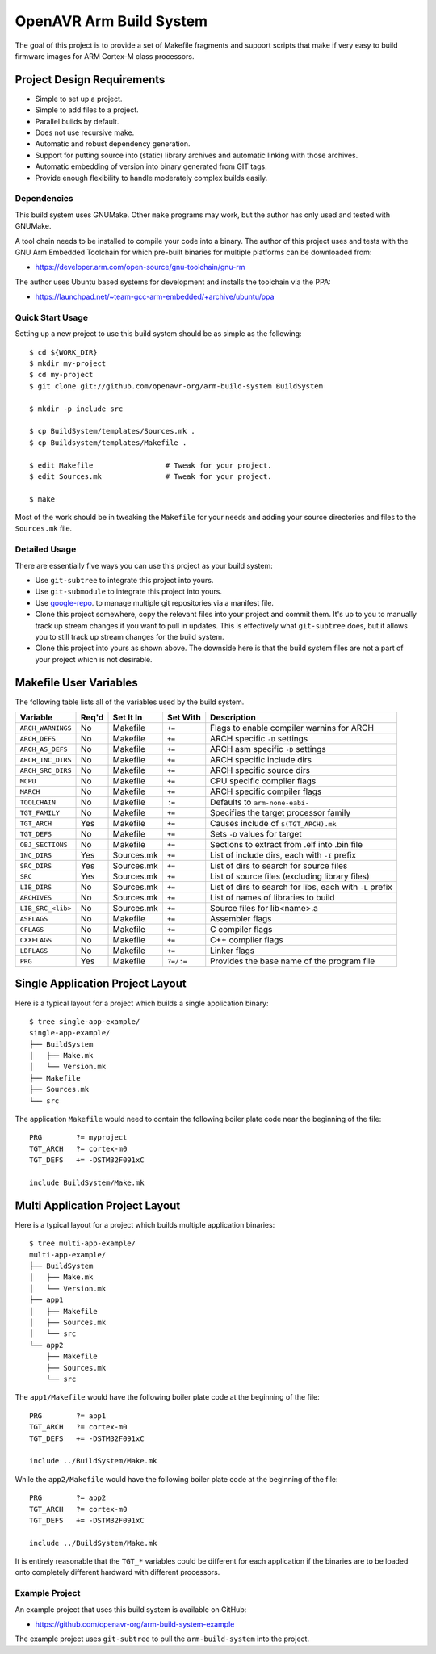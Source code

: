 ==========================
 OpenAVR Arm Build System
==========================

The goal of this project is to provide a set of Makefile fragments and support
scripts that make if very easy to build firmware images for ARM Cortex-M class
processors.

Project Design Requirements
---------------------------

* Simple to set up a project.
* Simple to add files to a project.
* Parallel builds by default.
* Does not use recursive make.
* Automatic and robust dependency generation.
* Support for putting source into (static) library archives and automatic
  linking with those archives.
* Automatic embedding of version into binary generated from GIT tags.
* Provide enough flexibility to handle moderately complex builds easily.

Dependencies
============

This build system uses GNUMake. Other ``make`` programs may work, but the
author has only used and tested with GNUMake.

A tool chain needs to be installed to compile your code into a binary. The
author of this project uses and tests with the GNU Arm Embedded Toolchain for
which pre-built binaries for multiple platforms can be downloaded from:

* https://developer.arm.com/open-source/gnu-toolchain/gnu-rm

The author uses Ubuntu based systems for development and installs the toolchain
via the PPA:

* https://launchpad.net/~team-gcc-arm-embedded/+archive/ubuntu/ppa

Quick Start Usage
=================

Setting up a new project to use this build system should be as simple as the
following::

    $ cd ${WORK_DIR}
    $ mkdir my-project
    $ cd my-project
    $ git clone git://github.com/openavr-org/arm-build-system BuildSystem

    $ mkdir -p include src

    $ cp BuildSystem/templates/Sources.mk .
    $ cp Buildsystem/templates/Makefile .

    $ edit Makefile                 # Tweak for your project.
    $ edit Sources.mk               # Tweak for your project.

    $ make

Most of the work should be in tweaking the ``Makefile`` for your needs and
adding your source directories and files to the ``Sources.mk`` file.

Detailed Usage
==============

There are essentially five ways you can use this project as your build system:

* Use ``git-subtree`` to integrate this project into yours.
* Use ``git-submodule`` to integrate this project into yours.
* Use `google-repo <https://code.google.com/archive/p/git-repo/>`_. to manage
  multiple git repositories via a manifest file.
* Clone this project somewhere, copy the relevant files into your project
  and commit them. It's up to you to manually track up stream changes if
  you want to pull in updates. This is effectively what ``git-subtree`` does,
  but it allows you to still track up stream changes for the build system.
* Clone this project into yours as shown above. The downside here is that the
  build system files are not a part of your project which is not desirable.

Makefile User Variables
-----------------------

The following table lists all of the variables used by the build system.

+-------------------+-------+------------+-----------+----------------------------------------------------+
| Variable          | Req'd | Set It In  | Set With  | Description                                        |
+===================+=======+============+===========+====================================================+
| ``ARCH_WARNINGS`` | No    | Makefile   | ``+=``    | Flags to enable compiler warnins for ARCH          |
+-------------------+-------+------------+-----------+----------------------------------------------------+
| ``ARCH_DEFS``     | No    | Makefile   | ``+=``    | ARCH specific ``-D`` settings                      |
+-------------------+-------+------------+-----------+----------------------------------------------------+
| ``ARCH_AS_DEFS``  | No    | Makefile   | ``+=``    | ARCH asm specific ``-D`` settings                  |
+-------------------+-------+------------+-----------+----------------------------------------------------+
| ``ARCH_INC_DIRS`` | No    | Makefile   | ``+=``    | ARCH specific include dirs                         |
+-------------------+-------+------------+-----------+----------------------------------------------------+
| ``ARCH_SRC_DIRS`` | No    | Makefile   | ``+=``    | ARCH specific source dirs                          |
+-------------------+-------+------------+-----------+----------------------------------------------------+
| ``MCPU``          | No    | Makefile   | ``+=``    | CPU specific compiler flags                        |
+-------------------+-------+------------+-----------+----------------------------------------------------+
| ``MARCH``         | No    | Makefile   | ``+=``    | ARCH specific compiler flags                       |
+-------------------+-------+------------+-----------+----------------------------------------------------+
| ``TOOLCHAIN``     | No    | Makefile   | ``:=``    | Defaults to ``arm-none-eabi-``                     |
+-------------------+-------+------------+-----------+----------------------------------------------------+
| ``TGT_FAMILY``    | No    | Makefile   | ``+=``    | Specifies the target processor family              |
+-------------------+-------+------------+-----------+----------------------------------------------------+
| ``TGT_ARCH``      | Yes   | Makefile   | ``+=``    | Causes include of ``$(TGT_ARCH).mk``               |
+-------------------+-------+------------+-----------+----------------------------------------------------+
| ``TGT_DEFS``      | No    | Makefile   | ``+=``    | Sets ``-D`` values for target                      |
+-------------------+-------+------------+-----------+----------------------------------------------------+
| ``OBJ_SECTIONS``  | No    | Makefile   | ``+=``    | Sections to extract from .elf into .bin file       |
+-------------------+-------+------------+-----------+----------------------------------------------------+
| ``INC_DIRS``      | Yes   | Sources.mk | ``+=``    | List of include dirs, each with ``-I`` prefix      |
+-------------------+-------+------------+-----------+----------------------------------------------------+
| ``SRC_DIRS``      | Yes   | Sources.mk | ``+=``    | List of dirs to search for source files            |
+-------------------+-------+------------+-----------+----------------------------------------------------+
| ``SRC``           | Yes   | Sources.mk | ``+=``    | List of source files (excluding library files)     |
+-------------------+-------+------------+-----------+----------------------------------------------------+
| ``LIB_DIRS``      | No    | Sources.mk | ``+=``    | List of dirs to search for libs, each with ``-L``  |
|                   |       |            |           | prefix                                             |
+-------------------+-------+------------+-----------+----------------------------------------------------+
| ``ARCHIVES``      | No    | Sources.mk | ``+=``    | List of names of libraries to build                |
+-------------------+-------+------------+-----------+----------------------------------------------------+
| ``LIB_SRC_<lib>`` | No    | Sources.mk | ``+=``    | Source files for lib<name>.a                       |
+-------------------+-------+------------+-----------+----------------------------------------------------+
| ``ASFLAGS``       | No    | Makefile   | ``+=``    | Assembler flags                                    |
+-------------------+-------+------------+-----------+----------------------------------------------------+
| ``CFLAGS``        | No    | Makefile   | ``+=``    | C compiler flags                                   |
+-------------------+-------+------------+-----------+----------------------------------------------------+
| ``CXXFLAGS``      | No    | Makefile   | ``+=``    | C++ compiler flags                                 |
+-------------------+-------+------------+-----------+----------------------------------------------------+
| ``LDFLAGS``       | No    | Makefile   | ``+=``    | Linker flags                                       |
+-------------------+-------+------------+-----------+----------------------------------------------------+
| ``PRG``           | Yes   | Makefile   | ``?=/:=`` | Provides the base name of the program file         |
+-------------------+-------+------------+-----------+----------------------------------------------------+

Single Application Project Layout
---------------------------------

Here is a typical layout for a project which builds a single application
binary::

    $ tree single-app-example/
    single-app-example/
    ├── BuildSystem
    │   ├── Make.mk
    │   └── Version.mk
    ├── Makefile
    ├── Sources.mk
    └── src

The application ``Makefile`` would need to contain the following
boiler plate code near the beginning of the file::

    PRG        ?= myproject
    TGT_ARCH   ?= cortex-m0
    TGT_DEFS   += -DSTM32F091xC

    include BuildSystem/Make.mk

Multi Application Project Layout
--------------------------------

Here is a typical layout for a project which builds multiple application
binaries::

    $ tree multi-app-example/
    multi-app-example/
    ├── BuildSystem
    │   ├── Make.mk
    │   └── Version.mk
    ├── app1
    │   ├── Makefile
    │   ├── Sources.mk
    │   └── src
    └── app2
        ├── Makefile
        ├── Sources.mk
        └── src

The ``app1/Makefile`` would have the following boiler plate code at the
beginning of the file::

    PRG        ?= app1
    TGT_ARCH   ?= cortex-m0
    TGT_DEFS   += -DSTM32F091xC

    include ../BuildSystem/Make.mk

While the ``app2/Makefile`` would have the following boiler plate code at the
beginning of the file::

    PRG        ?= app2
    TGT_ARCH   ?= cortex-m0
    TGT_DEFS   += -DSTM32F091xC

    include ../BuildSystem/Make.mk

It is entirely reasonable that the ``TGT_*`` variables could be different for
each application if the binaries are to be loaded onto completely different
hardward with different processors.

Example Project
===============

An example project that uses this build system is available on GitHub:

* https://github.com/openavr-org/arm-build-system-example

The example project uses ``git-subtree`` to pull the ``arm-build-system`` into
the project.
